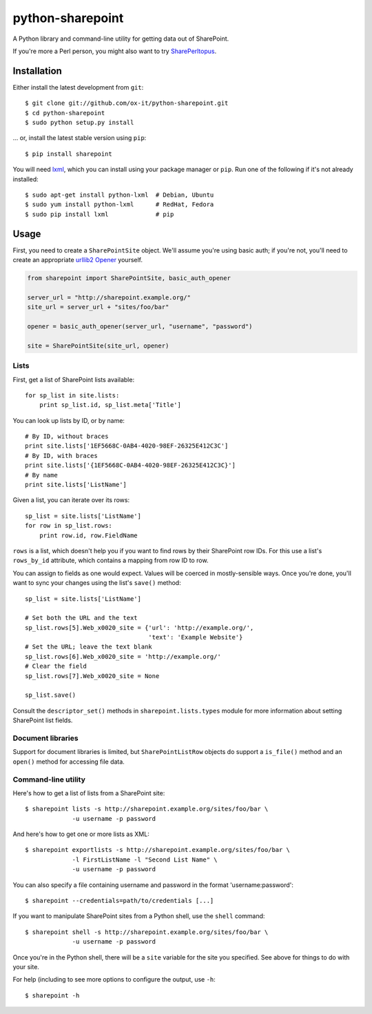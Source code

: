 python-sharepoint
=================

A Python library and command-line utility for getting data out of SharePoint.

If you're more a Perl person, you might also want to try `SharePerltopus
<https://github.com/cgutteridge/SharePerltopus>`_.


Installation
------------

Either install the latest development from ``git``::

   $ git clone git://github.com/ox-it/python-sharepoint.git
   $ cd python-sharepoint
   $ sudo python setup.py install

... or, install the latest stable version using ``pip``::

   $ pip install sharepoint

You will need `lxml <http://lxml.de/>`_, which you can install using your
package manager or ``pip``. Run one of the following if it's not already
installed::

   $ sudo apt-get install python-lxml  # Debian, Ubuntu
   $ sudo yum install python-lxml      # RedHat, Fedora
   $ sudo pip install lxml             # pip


Usage
-----

First, you need to create a ``SharePointSite`` object. We'll assume you're
using basic auth; if you're not, you'll need to create an appropriate `urllib2
Opener <http://docs.python.org/2/library/urllib2.html#urllib2.build_opener>`_
yourself.

.. code::

   from sharepoint import SharePointSite, basic_auth_opener

   server_url = "http://sharepoint.example.org/"
   site_url = server_url + "sites/foo/bar"

   opener = basic_auth_opener(server_url, "username", "password")

   site = SharePointSite(site_url, opener)


Lists
~~~~~

First, get a list of SharePoint lists available::

   for sp_list in site.lists:
       print sp_list.id, sp_list.meta['Title']

You can look up lists by ID, or by name::

   # By ID, without braces
   print site.lists['1EF5668C-0AB4-4020-98EF-26325E412C3C']
   # By ID, with braces
   print site.lists['{1EF5668C-0AB4-4020-98EF-26325E412C3C}']
   # By name
   print site.lists['ListName']

Given a list, you can iterate over its rows::

   sp_list = site.lists['ListName']
   for row in sp_list.rows:
       print row.id, row.FieldName

``rows`` is a list, which doesn't help you if you want to find rows by their
SharePoint row IDs. For this use a list's ``rows_by_id`` attribute, which
contains a mapping from row ID to row.

You can assign to fields as one would expect. Values will be coerced in
mostly-sensible ways. Once you're done, you'll want to sync your changes
using the list's ``save()`` method::

   sp_list = site.lists['ListName']
   
   # Set both the URL and the text
   sp_list.rows[5].Web_x0020_site = {'url': 'http://example.org/',
                                     'text': 'Example Website'}
   # Set the URL; leave the text blank
   sp_list.rows[6].Web_x0020_site = 'http://example.org/'
   # Clear the field
   sp_list.rows[7].Web_x0020_site = None
   
   sp_list.save()

Consult the ``descriptor_set()`` methods in ``sharepoint.lists.types`` module
for more information about setting SharePoint list fields.


Document libraries
~~~~~~~~~~~~~~~~~~

Support for document libraries is limited, but ``SharePointListRow`` objects do
support a ``is_file()`` method and an ``open()`` method for accessing file
data.


Command-line utility
~~~~~~~~~~~~~~~~~~~~

Here's how to get a list of lists from a SharePoint site::

   $ sharepoint lists -s http://sharepoint.example.org/sites/foo/bar \
                -u username -p password

And here's how to get one or more lists as XML::

   $ sharepoint exportlists -s http://sharepoint.example.org/sites/foo/bar \
                -l FirstListName -l "Second List Name" \
                -u username -p password

You can also specify a file containing username and password in the format
'username:password'::

   $ sharepoint --credentials=path/to/credentials [...]

If you want to manipulate SharePoint sites from a Python shell, use the
``shell`` command::

   $ sharepoint shell -s http://sharepoint.example.org/sites/foo/bar \
                -u username -p password


Once you're in the Python shell, there will be a ``site`` variable for the
site you specified. See above for things to do with your site.

For help (including to see more options to configure the output, use ``-h``::

   $ sharepoint -h

